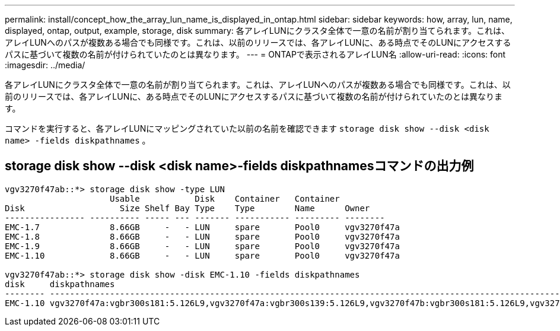 ---
permalink: install/concept_how_the_array_lun_name_is_displayed_in_ontap.html 
sidebar: sidebar 
keywords: how, array, lun, name, displayed, ontap, output, example, storage, disk 
summary: 各アレイLUNにクラスタ全体で一意の名前が割り当てられます。これは、アレイLUNへのパスが複数ある場合でも同様です。これは、以前のリリースでは、各アレイLUNに、ある時点でそのLUNにアクセスするパスに基づいて複数の名前が付けられていたのとは異なります。 
---
= ONTAPで表示されるアレイLUN名
:allow-uri-read: 
:icons: font
:imagesdir: ../media/


[role="lead"]
各アレイLUNにクラスタ全体で一意の名前が割り当てられます。これは、アレイLUNへのパスが複数ある場合でも同様です。これは、以前のリリースでは、各アレイLUNに、ある時点でそのLUNにアクセスするパスに基づいて複数の名前が付けられていたのとは異なります。

コマンドを実行すると、各アレイLUNにマッピングされていた以前の名前を確認できます `storage disk show --disk <disk name> -fields diskpathnames` 。



== storage disk show --disk <disk name>-fields diskpathnamesコマンドの出力例

[listing]
----
vgv3270f47ab::*> storage disk show -type LUN
                     Usable           Disk    Container   Container
Disk                   Size Shelf Bay Type    Type        Name      Owner
---------------- ---------- ----- --- ------- ----------- --------- --------
EMC-1.7              8.66GB     -   - LUN     spare       Pool0     vgv3270f47a
EMC-1.8              8.66GB     -   - LUN     spare       Pool0     vgv3270f47a
EMC-1.9              8.66GB     -   - LUN     spare       Pool0     vgv3270f47a
EMC-1.10             8.66GB     -   - LUN     spare       Pool0     vgv3270f47a

vgv3270f47ab::*> storage disk show -disk EMC-1.10 -fields diskpathnames
disk     diskpathnames
-------- -------------------------------------------------------------------------------------------------------------------------------
EMC-1.10 vgv3270f47a:vgbr300s181:5.126L9,vgv3270f47a:vgbr300s139:5.126L9,vgv3270f47b:vgbr300s181:5.126L9,vgv3270f47b:vgbr300s139:5.126L9
----
